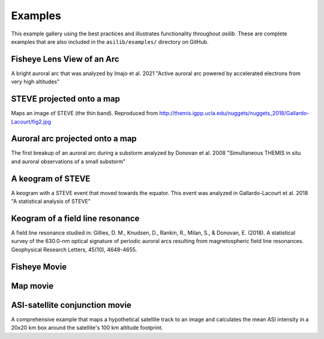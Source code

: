 .. _Examples:
========
Examples
========

This example gallery using the best practices and illustrates functionality throughout `asilib`. These are complete examples that are also included in the ``asilib/examples/`` directory on GitHub. 

Fisheye Lens View of an Arc
^^^^^^^^^^^^^^^^^^^^^^^^^^^
A bright auroral arc that was analyzed by Imajo et al. 2021 "Active auroral arc powered by accelerated electrons from very high altitudes"

.. tab-set::

    .. tab-item:: Current Interface
        :sync: key1

        .. figure:: ./_static/v1/fisheye_image_arc.png
            :alt: A fisheye lens view of an auroral arc.
            :width: 75%

        .. code:: python

            from datetime import datetime

            import matplotlib.pyplot as plt

            import asilib.asi

            location_code = 'RANK'
            time = datetime(2017, 9, 15, 2, 34, 0)

            asi = asilib.asi.themis(location_code, time=time)
            ax, im = asi.plot_fisheye()
            plt.colorbar(im)
            ax.axis('off')
            plt.show()

    .. tab-item:: Legacy Interface
        :sync: key2

        .. figure:: ./_static/fisheye_image_arc.png
            :alt: A fisheye lens view of an auroral arc.
            :width: 75%

        .. code:: python

            from datetime import datetime

            import matplotlib.pyplot as plt

            import asilib

            asi_array_code = 'THEMIS'
            location_code = 'RANK'
            time = datetime(2017, 9, 15, 2, 34, 0)

            # A bright auroral arc that was analyzed by Imajo et al., 2021 "Active
            # auroral arc powered by accelerated electrons from very high altitudes"
            image_time, image, ax, im = asilib.plot_fisheye(
                asi_array_code, location_code, time, color_norm='log', redownload=False
            )
            plt.colorbar(im)
            ax.axis('off')
            plt.show()


STEVE projected onto a map
^^^^^^^^^^^^^^^^^^^^^^^^^^
Maps an image of STEVE (the thin band). Reproduced from http://themis.igpp.ucla.edu/nuggets/nuggets_2018/Gallardo-Lacourt/fig2.jpg

.. tab-set::

    .. tab-item:: Current Interface
        :sync: key1

        .. figure:: ./_static/v1/map_steve.png
            :alt: STEVE mapped onto a map.
            :width: 75%

        .. code:: python

            from datetime import datetime

            import matplotlib.pyplot as plt

            import asilib.asi
            import asilib.map

            ax = asilib.map.create_map(lon_bounds=(-127, -100), lat_bounds=(45, 65))

            asi = asilib.asi.themis('ATHA', time=datetime(2010, 4, 5, 6, 7, 0), alt=110)
            asi.plot_map(ax=ax)
            plt.tight_layout()
            plt.show()


    .. tab-item:: Legacy Interface
        :sync: key2

        .. figure:: ./_static/map_steve.png
            :alt: STEVE mapped onto a map.
            :width: 75%

        .. code:: python

            from datetime import datetime

            import matplotlib.pyplot as plt

            import asilib

            ax = asilib.make_map(lon_bounds=(-127, -100), lat_bounds=(45, 65))

            image_time, image, skymap, ax, p = asilib.plot_map(
                'THEMIS', 'ATHA', datetime(2010, 4, 5, 6, 7, 0), 110, ax=ax
            )
            plt.tight_layout()
            plt.show()


Auroral arc projected onto a map
^^^^^^^^^^^^^^^^^^^^^^^^^^^^^^^^
The first breakup of an auroral arc during a substorm analyzed by Donovan et al. 2008 "Simultaneous THEMIS in situ and auroral observations of a small substorm"

.. tab-set::

    .. tab-item:: Current Interface
        :sync: key1

        .. figure:: ./_static/v1/map_arc.png
            :alt: A breakup of an auroral arc projected onto a map of North America.
            :width: 75%

        .. code:: python

            from datetime import datetime

            import matplotlib.pyplot as plt

            import asilib
            import asilib.map
            import asilib.asi

            time = datetime(2007, 3, 13, 5, 8, 45)
            location_codes = ['FSIM', 'ATHA', 'TPAS', 'SNKQ']
            map_alt = 110
            min_elevation = 2

            ax = asilib.map.create_simple_map(lon_bounds=(-140, -60), lat_bounds=(40, 82))

            _imagers = []

            for location_code in location_codes:
                _imagers.append(asilib.asi.themis(location_code, time=time, alt=map_alt))

            asis = asilib.Imagers(_imagers)
            asis.plot_map(ax=ax, overlap=False, min_elevation=min_elevation)

            ax.set_title('Donovan et al. 2008 | First breakup of an auroral arc')
            plt.show()


    .. tab-item:: Legacy Interface
        :sync: key2

        .. figure:: ./_static/map_arc.png
            :alt: A breakup of an auroral arc projected onto a map of North America.
            :width: 75%

        .. code:: python

            from datetime import datetime

            import matplotlib.pyplot as plt

            import asilib

            time = datetime(2007, 3, 13, 5, 8, 45)
            asi_array_code = 'THEMIS'
            location_codes = ['FSIM', 'ATHA', 'TPAS', 'SNKQ']
            map_alt = 110
            min_elevation = 2

            ax = asilib.make_map(lon_bounds=(-160, -52), lat_bounds=(40, 82))

            for location_code in location_codes:
                asilib.plot_map(
                    asi_array_code, location_code, time, map_alt, ax=ax, min_elevation=min_elevation
                )

            ax.set_title('Donovan et al. 2008 | First breakup of an auroral arc')
            plt.show()


A keogram of STEVE
^^^^^^^^^^^^^^^^^^

A keogram with a STEVE event that moved towards the equator. This event was analyzed in Gallardo-Lacourt et al. 2018 "A statistical analysis of STEVE"

.. tab-set::

    .. tab-item:: Current Interface
        :sync: key1

        .. figure:: ./_static/v1/keogram_steve.png
            :alt: A keogram of STEVE.
            :width: 75%

        .. code:: python

            import matplotlib.pyplot as plt

            import asilib.asi

            location_code = 'LUCK'
            time_range = ['2017-09-27T07', '2017-09-27T09']
            map_alt_km = 230

            fig, ax = plt.subplots(figsize=(8, 6))
            asi = asilib.asi.rego(location_code, time_range=time_range, alt=map_alt_km)
            ax, p = asi.plot_keogram(ax=ax, color_bounds=(300, 800), aacgm=True)
            plt.colorbar(p, label='Intensity')
            ax.set_xlabel('UTC')
            ax.set_ylabel(f'Magnetic Latitude [deg]\nEmission altitude={map_alt_km} km')
            plt.tight_layout()
            plt.show()

    .. tab-item:: Legacy Interface
        :sync: key2

        .. figure:: ./_static/keogram_steve.png
            :alt: A keogram of STEVE.
            :width: 75%

        .. code:: python

            import matplotlib.pyplot as plt

            import asilib

            asi_array_code = 'REGO'
            location_code = 'LUCK'
            time_range = ['2017-09-27T07', '2017-09-27T09']
            map_alt_km = 230

            fig, ax = plt.subplots(figsize=(8, 6))
            ax, im = asilib.plot_keogram(
                asi_array_code,
                location_code,
                time_range,
                ax=ax,
                map_alt=map_alt_km,
                color_bounds=(300, 800),
            )
            plt.colorbar(im, label='Intensity')
            ax.set_xlabel('UTC')
            ax.set_ylabel(f'Emission Latitude [deg] at {map_alt_km} km')
            plt.tight_layout()
            plt.show()

Keogram of a field line resonance
^^^^^^^^^^^^^^^^^^^^^^^^^^^^^^^^^

A field line resonance studied in: Gillies, D. M., Knudsen, D., Rankin, R., Milan, S., & Donovan, E. (2018). A statistical survey of the 630.0-nm optical signature of periodic auroral arcs resulting from magnetospheric field line resonances. Geophysical Research Letters, 45(10), 4648-4655.

.. tab-set::

    .. tab-item:: Current Interface
        :sync: key1

        .. figure:: ./_static/v1/keogram_flr.png
            :alt: A keogram of a field line resonance.
            :width: 75%

        .. code:: python

            import matplotlib.pyplot as plt

            import asilib.asi

            location_code = 'GILL'
            time_range = ['2015-02-02T10', '2015-02-02T11']

            asi = asilib.asi.rego(location_code, time_range=time_range, alt=230)
            ax, p = asi.plot_keogram(color_map='Greys_r')
            plt.xlabel('Time')
            plt.ylabel('Geographic Latitude [deg]')
            plt.colorbar(p)
            plt.tight_layout()
            plt.show()

    .. tab-item:: Legacy Interface
        :sync: key2

        .. figure:: ./_static/keogram_flr.png
            :alt: A keogram of a field line resonance.
            :width: 75%

        .. code:: python

            import matplotlib.pyplot as plt

            import asilib

            asi_array_code = 'REGO'
            location_code = 'GILL'
            time_range = ['2015-02-02T10', '2015-02-02T11']

            fig, ax = plt.subplots(figsize=(8, 6))
            ax, im = asilib.plot_keogram(
                asi_array_code,
                location_code,
                time_range,
                ax=ax,
                map_alt=230,
                pcolormesh_kwargs={'cmap': 'Greys_r'},
            )
            plt.xlabel('Time')
            plt.ylabel('Geographic Latitude [deg]')
            plt.colorbar(im)
            plt.tight_layout()
            plt.show()


Fisheye Movie
^^^^^^^^^^^^^

.. tab-set::

    .. tab-item:: Current Interface
        :sync: key1

        .. raw:: html

            <iframe width="75%" height="500"
            src="_static/v1/20150326_060700_063000_themis_fsmi_fisheye.mp4"; frameborder="0"
            allowfullscreen></iframe>

        .. code:: python

            from datetime import datetime

            import asilib.asi

            location_code = 'FSMI'
            time_range = (datetime(2015, 3, 26, 6, 7), datetime(2015, 3, 26, 6, 30))
            asi = asilib.asi.themis(location_code, time_range=time_range)
            asi.animate_fisheye()

            print(f'Animation saved in {asilib.config["ASI_DATA_DIR"] / "animations" / asi.animation_name}')

    .. tab-item:: Legacy Interface
        :sync: key2

        .. raw:: html

            <iframe width="75%" height="500"
            src="_static/20150326_060700_062957_themis_fsmi.mp4"; frameborder="0"
            allowfullscreen></iframe>

        .. code:: python

            from datetime import datetime

            import asilib

            asi_array_code = 'THEMIS'
            location_code = 'FSMI'
            time_range = (datetime(2015, 3, 26, 6, 7), datetime(2015, 3, 26, 6, 30))

            asilib.animate_fisheye(asi_array_code, location_code, time_range, overwrite=True)
            print(f'Movie saved in {asilib.config["ASI_DATA_DIR"] / "animations"}')


Map movie
^^^^^^^^^

.. tab-set::

    .. tab-item:: Current Interface
        :sync: key1

        .. raw:: html

            <iframe width="75%" height="400"
            src="_static/v1/20150326_060700_061200_themis_fsmi_map.mp4"; frameborder="0"
            allowfullscreen></iframe>

        .. code:: python

            from datetime import datetime

            import asilib.asi
            import asilib.map

            time_range = (datetime(2015, 3, 26, 6, 7), datetime(2015, 3, 26, 6, 12))
            location_code = 'FSMI'

            asi = asilib.asi.themis(location_code, time_range=time_range, alt=110)

            lat_bounds = (asi.meta['lat'] - 7, asi.meta['lat'] + 7)
            lon_bounds = (asi.meta['lon'] - 20, asi.meta['lon'] + 20)
            ax = asilib.map.create_map(lon_bounds=lon_bounds, lat_bounds=lat_bounds)

            asi.animate_map(ax=ax)

            print(f'Animation saved in {asilib.config["ASI_DATA_DIR"] / "animations" / asi.animation_name}')

    .. tab-item:: Legacy Interface
        :sync: key2

        .. raw:: html

            <iframe width="75%" height="400"
            src="_static/20150326_060700_062957_themis_fsmi_map.mp4"; frameborder="0"
            allowfullscreen></iframe>

        .. code:: python

            from datetime import datetime

            import asilib

            time_range = (datetime(2015, 3, 26, 6, 7), datetime(2015, 3, 26, 6, 12))
            asi_array_code = 'THEMIS'
            location_code = 'FSMI'

            # We need the skymap only to center the map on the projected image.
            skymap = asilib.load_skymap(asi_array_code, location_code, time_range[0])
            lat_bounds = (skymap['SITE_MAP_LATITUDE']-7, skymap['SITE_MAP_LATITUDE']+7)
            lon_bounds = (skymap['SITE_MAP_LONGITUDE']-20, skymap['SITE_MAP_LONGITUDE']+20)

            ax = asilib.make_map(lon_bounds=lon_bounds, lat_bounds=lat_bounds)
            asilib.animate_map(asi_array_code, location_code, time_range, 110, overwrite=True, ax=ax)

            print(f'Movie saved in {asilib.config["ASI_DATA_DIR"] / "animations"}')


ASI-satellite conjunction movie
^^^^^^^^^^^^^^^^^^^^^^^^^^^^^^^
    
A comprehensive example that maps a hypothetical satellite track to an image and calculates the mean ASI intensity in a 20x20 km box around the satellite's 100 km altitude footprint.
    
.. tab-set::

    .. tab-item:: Current Interface
        :sync: key1

        .. raw:: html

            <iframe width="75%", height="850px"
            src="_static/v1/20170915_023200_023500_themis_rank_fisheye.mp4"
            allowfullscreen></iframe>

        .. code:: python

            from datetime import datetime

            import numpy as np
            import matplotlib.pyplot as plt

            import asilib
            import asilib.asi


            # ASI parameters
            location_code = 'RANK'
            alt=110  # km
            time_range = (datetime(2017, 9, 15, 2, 32, 0), datetime(2017, 9, 15, 2, 35, 0))

            fig, ax = plt.subplots(
                3, 1, figsize=(7, 10), gridspec_kw={'height_ratios': [4, 1, 1]}, constrained_layout=True
            )

            asi = asilib.asi.themis(location_code, time_range=time_range, alt=alt)

            # Create the fake satellite track coordinates: latitude, longitude, altitude (LLA).
            # This is a north-south satellite track oriented to the east of the THEMIS/RANK
            # imager.
            n = int((time_range[1] - time_range[0]).total_seconds() / 3)  # 3 second cadence.
            lats = np.linspace(asi.meta["lat"] + 5, asi.meta["lat"] - 5, n)
            lons = (asi.meta["lon"] - 0.5) * np.ones(n)
            alts = alt * np.ones(n)  # Altitude needs to be the same as the skymap.
            sat_lla = np.array([lats, lons, alts]).T
            # Normally the satellite time stamps are not the same as the ASI. 
            # You may need to call Conjunction.interp_sat() to find the LLA coordinates
            # at the ASI timestamps.
            sat_time = asi.data.time

            conjunction_obj = asilib.Conjunction(asi, (sat_time, sat_lla))

            # Map the satellite track to the imager's azimuth and elevation coordinates and
            # image pixels. NOTE: the mapping is not along the magnetic field lines! You need
            # to install IRBEM and then use conjunction.lla_footprint() before
            # calling conjunction_obj.map_azel.
            sat_azel, sat_azel_pixels = conjunction_obj.map_azel()

            # Calculate the auroral intensity near the satellite and mean intensity within a 10x10 km area.
            nearest_pixel_intensity = conjunction_obj.intensity(box=None)
            area_intensity = conjunction_obj.intensity(box=(10, 10))
            area_mask = conjunction_obj.equal_area(box=(10,10))

            # Need to change masked NaNs to 0s so we can plot the rectangular area contours.
            area_mask[np.where(np.isnan(area_mask))] = 0

            # Initiate the animation generator function.
            gen = asi.animate_fisheye_gen(
                ax=ax[0], azel_contours=True, overwrite=True, cardinal_directions='NE'
            )

            for i, (time, image, _, im) in enumerate(gen):
                # Plot the entire satellite track, its current location, and a 20x20 km box
                # around its location.
                ax[0].plot(sat_azel_pixels[:, 0], sat_azel_pixels[:, 1], 'red')
                ax[0].scatter(sat_azel_pixels[i, 0], sat_azel_pixels[i, 1], c='red', marker='o', s=50)
                ax[0].contour(area_mask[i, :, :], levels=[0.99], colors=['yellow'])

                if 'vline1' in locals():
                    vline1.remove()  # noqa: F821
                    vline2.remove()  # noqa: F821
                    text_obj.remove()  # noqa: F821
                else:
                    # Plot the ASI intensity along the satellite path
                    ax[1].plot(sat_time, nearest_pixel_intensity)
                    ax[2].plot(sat_time, area_intensity)
                vline1 = ax[1].axvline(time, c='b')
                vline2 = ax[2].axvline(time, c='b')

                # Annotate the location_code and satellite info in the top-left corner.
                location_code_str = (
                    f'THEMIS/{location_code} '
                    f'LLA=({asi.meta["lat"]:.2f}, '
                    f'{asi.meta["lon"]:.2f}, {asi.meta["alt"]:.2f})'
                )
                satellite_str = f'Satellite LLA=({sat_lla[i, 0]:.2f}, {sat_lla[i, 1]:.2f}, {sat_lla[i, 2]:.2f})'
                text_obj = ax[0].text(
                    0,
                    1,
                    location_code_str + '\n' + satellite_str,
                    va='top',
                    transform=ax[0].transAxes,
                    color='red',
                )
                ax[1].set(ylabel='ASI intensity\nnearest pixel [counts]')
                ax[2].set(xlabel='Time', ylabel='ASI intensity\n10x10 km area [counts]')

            print(f'Animation saved in {asilib.config["ASI_DATA_DIR"] / "animations" / asi.animation_name}')

    .. tab-item:: Legacy Interface
        :sync: key2

        .. raw:: html

            <iframe width="75%", height="850px"
            src="_static/20170915_023200_023457_themis_rank.mp4"
            allowfullscreen></iframe>

        .. code:: python

            from datetime import datetime

            import numpy as np
            import matplotlib.pyplot as plt

            import asilib


            # ASI parameters
            asi_array_code = 'THEMIS'
            location_code = 'RANK'
            time_range = (datetime(2017, 9, 15, 2, 32, 0), datetime(2017, 9, 15, 2, 35, 0))

            fig, ax = plt.subplots(
                2, 1, figsize=(7, 10), gridspec_kw={'height_ratios': [4, 1]}, constrained_layout=True
            )

            # Load the skymap calibration data. This is only necessary to create a fake satellite track.
            skymap_dict = asilib.load_skymap(asi_array_code, location_code, time_range[0])

            # Create the fake satellite track coordinates: latitude, longitude, altitude (LLA).
            # This is a north-south satellite track oriented to the east of the THEMIS/RANK
            # imager.
            n = int((time_range[1] - time_range[0]).total_seconds() / 3)  # 3 second cadence.
            lats = np.linspace(skymap_dict["SITE_MAP_LATITUDE"] + 5, skymap_dict["SITE_MAP_LATITUDE"] - 5, n)
            lons = (skymap_dict["SITE_MAP_LONGITUDE"] - 0.5) * np.ones(n)
            alts = 110 * np.ones(n)
            lla = np.array([lats, lons, alts]).T

            # Map the satellite track to the imager's azimuth and elevation coordinates and
            # image pixels. NOTE: the mapping is not along the magnetic field lines! You need
            # to install IRBEM and then use asilib.lla2footprint() before
            # lla2azel() is called.
            sat_azel, sat_azel_pixels = asilib.lla2azel(asi_array_code, location_code, time_range[0], lla)

            # Initiate the movie generator function. Any errors with the data will be raised here.
            movie_generator = asilib.animate_fisheye_generator(
                asi_array_code, location_code, time_range, azel_contours=True, overwrite=True, ax=ax[0]
            )

            # Use the generator to get the images and time stamps to estimate mean the ASI
            # brightness along the satellite path and in a (20x20 km) box.
            image_data = movie_generator.send('data')

            # Calculate what pixels are in a box_km around the satellite, and convolve it
            # with the images to pick out the ASI intensity in that box.
            area_box_mask = asilib.equal_area(
                asi_array_code, location_code, time_range[0], lla, box_km=(20, 20)
            )
            asi_brightness = np.nanmean(image_data.images * area_box_mask, axis=(1, 2))
            area_box_mask[np.isnan(area_box_mask)] = 0  # To play nice with plt.contour()

            for i, (time, image, _, im) in enumerate(movie_generator):
                # Note that because we are drawing different data in each frame (a unique ASI 
                # image in ax[0] and the ASI time series + a guide in ax[1], we need
                # to redraw everything at every iteration.

                ax[1].clear() # ax[0] cleared by asilib.animate_fisheye_generator()
                # Plot the entire satellite track, its current location, and a 20x20 km box 
                # around its location.
                ax[0].plot(sat_azel_pixels[:, 0], sat_azel_pixels[:, 1], 'red')
                ax[0].scatter(sat_azel_pixels[i, 0], sat_azel_pixels[i, 1], c='red', marker='o', s=50)
                ax[0].contour(area_box_mask[i, :, :], levels=[0.99], colors=['yellow'])

                # Plot the time series of the mean ASI intensity along the satellite path
                ax[1].plot(image_data.time, asi_brightness)
                ax[1].axvline(time, c='k')

                # Annotate the location_code and satellite info in the top-left corner.
                location_code_str = (
                    f'{asi_array_code}/{location_code} '
                    f'LLA=({skymap_dict["SITE_MAP_LATITUDE"]:.2f}, '
                    f'{skymap_dict["SITE_MAP_LONGITUDE"]:.2f}, {skymap_dict["SITE_MAP_ALTITUDE"]:.2f})'
                )
                satellite_str = f'Satellite LLA=({lla[i, 0]:.2f}, {lla[i, 1]:.2f}, {lla[i, 2]:.2f})'
                ax[0].text(
                    0,
                    1,
                    location_code_str + '\n' + satellite_str,
                    va='top',
                    transform=ax[0].transAxes,
                    color='red',
                )
                ax[1].set(xlabel='Time', ylabel='Mean ASI intensity [counts]')

            print(f'Movie saved in {asilib.config["ASI_DATA_DIR"] / "animations"}')